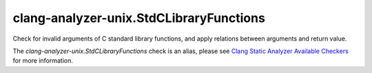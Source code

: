 .. title:: clang-tidy - clang-analyzer-unix.StdCLibraryFunctions
.. meta::
   :http-equiv=refresh: 5;URL=https://clang.llvm.org/docs/analyzer/checkers.html#unix-stdclibraryfunctions

clang-analyzer-unix.StdCLibraryFunctions
========================================

Check for invalid arguments of C standard library functions, and apply relations
between arguments and return value.

The `clang-analyzer-unix.StdCLibraryFunctions` check is an alias, please see
`Clang Static Analyzer Available Checkers
<https://clang.llvm.org/docs/analyzer/checkers.html#unix-stdclibraryfunctions>`_
for more information.
